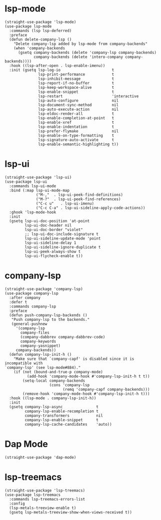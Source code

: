 * lsp-mode

#+begin_src elisp
  (straight-use-package 'lsp-mode)
  (use-package lsp-mode
    :commands (lsp lsp-deferred)
    :preface
    (defun delete-company-lsp ()
      "Delete company-lsp added by lsp-mode from company-backends"
      (when 'company-backends
        (gsetq company-backends (delete 'company-lsp company-backends)
               company-backends (delete 'intero-company company-backends))))
    :hook ((lsp-after-open . lsp-enable-imenu))
    :init (gsetq lsp-log-io                       t
                 lsp-print-performance            t
                 lsp-inhibit-message              t
                 lsp-report-if-no-buffer          t
                 lsp-keep-workspace-alive         t
                 lsp-enable-snippet               t
                 lsp-restart                      'interactive
                 lsp-auto-configure               nil
                 lsp-document-sync-method         nil
                 lsp-auto-execute-action          nil
                 lsp-eldoc-render-all             t
                 lsp-enable-completion-at-point   t
                 lsp-enable-xref                  t
                 lsp-enable-indentation           t
                 lsp-prefer-flymake               nil
                 lsp-enable-on-type-formatting    t
                 lsp-signature-auto-activate      t
                 lsp-enable-semantic-highlighting t))
#+end_src

* lsp-ui

#+begin_src elisp
  (straight-use-package 'lsp-ui)
  (use-package lsp-ui
    :commands lsp-ui-mode
    :bind (:map lsp-ui-mode-map
                ("M-,"  . lsp-ui-peek-find-definitions)
                ("M-?"  . lsp-ui-peek-find-references)
                ("C-c u"   . lsp-ui-imenu)
                ("C-c C-a" . lsp-ui-sideline-apply-code-actions))
    :ghook 'lsp-mode-hook
    :init
    (gsetq lsp-ui-doc-position 'at-point
           lsp-ui-doc-header nil
           lsp-ui-doc-border "violet"
           ;; lsp-ui-doc-include-signature t
           lsp-ui-sideline-update-mode 'point
           lsp-ui-sideline-delay 1
           lsp-ui-sideline-ignore-duplicate t
           lsp-ui-peek-always-show t
           lsp-ui-flycheck-enable t))
#+end_src

* company-lsp

#+begin_src elisp
  (straight-use-package 'company-lsp)
  (use-package company-lsp
    :after company
    :defer t
    :commands company-lsp
    :preface
    (defun push-company-lsp-backends ()
     "Push company-lsp to the backends."
     (general-pushnew
       '(company-lsp
         company-files
         (company-dabbrev company-dabbrev-code)
         company-keywords
         company-yasnippet)
       company-backends))
    (defun company-lsp-init-h ()
      "Make sure that `company-capf' is disabled since it is incompatible with
  `company-lsp' (see lsp-mode#884)."
      (if (not (bound-and-true-p company-mode)
            (add-hook 'company-mode-hook #'company-lsp-init-h t t))
          (setq-local company-backends
                      (cons 'company-lsp
                            (remq 'company-capf company-backends)))
          (remove-hook 'company-mode-hook #'company-lsp-init-h t)))
    :hook ((lsp-mode . company-lsp-init-h))
    :init
    (gsetq company-lsp-async               t
           company-lsp-enable-recompletion t
           company-transformers            nil
           company-lsp-enable-snippet      t
           company-lsp-cache-candidates    'auto))
#+end_src

* Dap Mode

#+begin_src elisp
  (straight-use-package 'dap-mode)
#+end_src

* lsp-treemacs

#+begin_src elisp
  (straight-use-package 'lsp-treemacs)
  (use-package lsp-treemacs
    :commands lsp-treemacs-errors-list
    :config
    (lsp-metals-treeview-enable t)
    (gsetq lsp-metals-treeview-show-when-views-received t))
#+end_src
